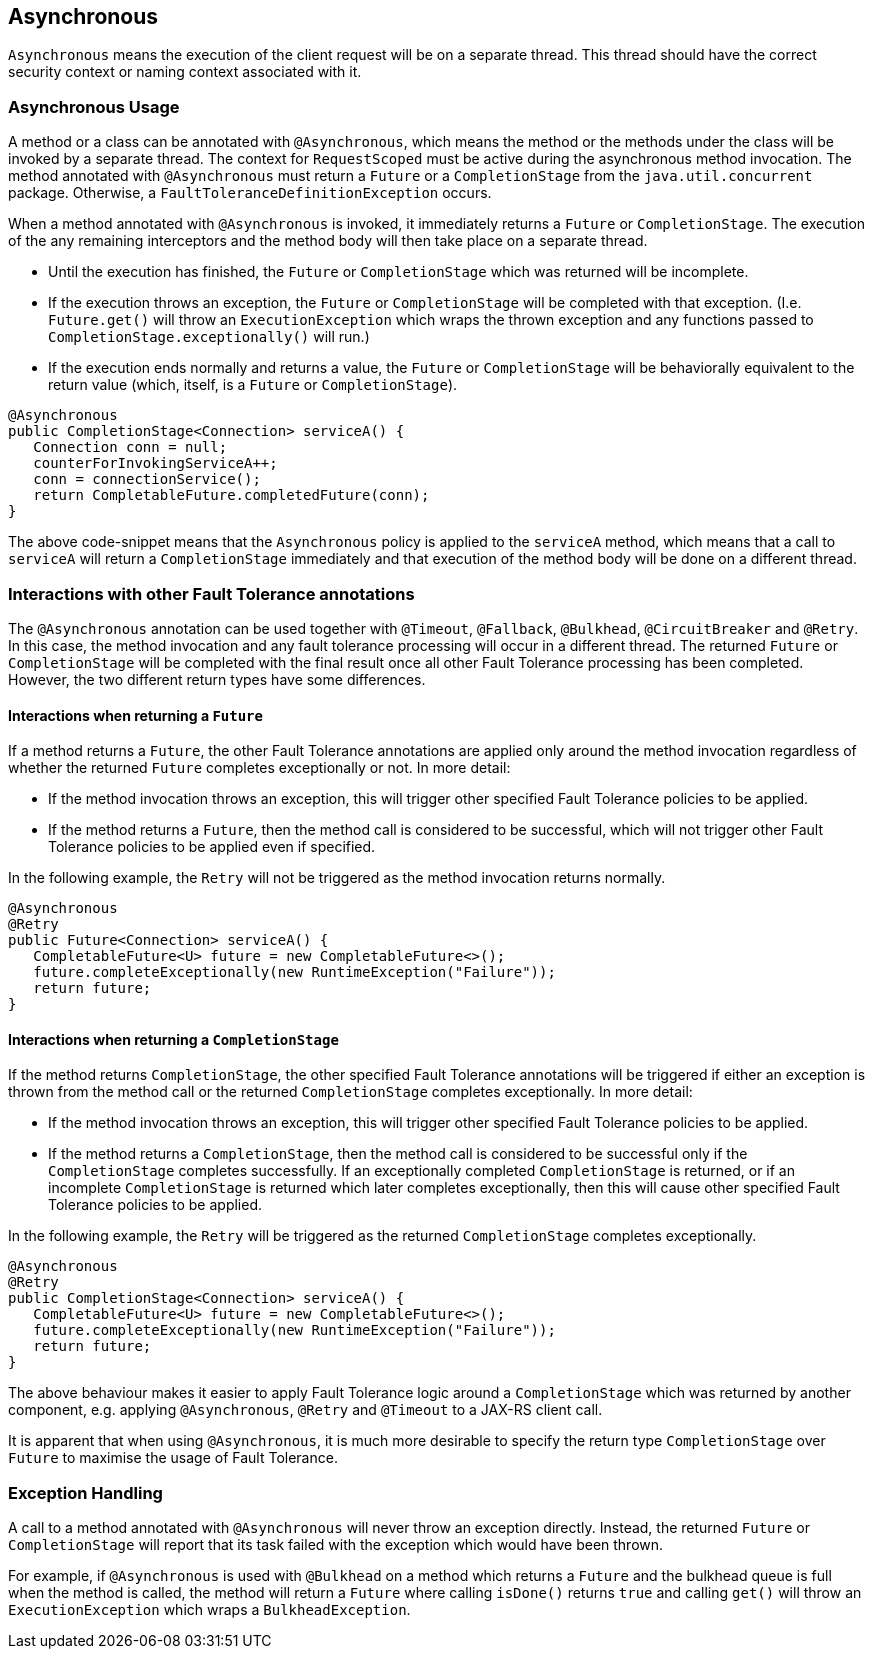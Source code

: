 //
// Copyright (c) 2016-2018 Contributors to the Eclipse Foundation
//
// See the NOTICE file(s) distributed with this work for additional
// information regarding copyright ownership.
//
// Licensed under the Apache License, Version 2.0 (the "License");
// You may not use this file except in compliance with the License.
// You may obtain a copy of the License at
//
//    http://www.apache.org/licenses/LICENSE-2.0
//
// Unless required by applicable law or agreed to in writing, software
// distributed under the License is distributed on an "AS IS" BASIS,
// WITHOUT WARRANTIES OR CONDITIONS OF ANY KIND, either express or implied.
// See the License for the specific language governing permissions and
// limitations under the License.
// Contributors:
// Emily Jiang
// Ondro Mihalyi
// Andrew Rouse

[[asynchronous]]
== Asynchronous

`Asynchronous` means the execution of the client request will be on a separate thread.
This thread should have the correct security context or naming context associated with it.


=== Asynchronous Usage

A method or a class can be annotated with `@Asynchronous`, which means the method or the methods under the class will be invoked by a separate thread. The context for `RequestScoped` must be active during the asynchronous method invocation.
The method annotated with `@Asynchronous` must return a `Future` or a `CompletionStage` from the `java.util.concurrent` package. Otherwise, a `FaultToleranceDefinitionException` occurs.

When a method annotated with `@Asynchronous` is invoked, it immediately returns a `Future` or `CompletionStage`. The execution of the any remaining interceptors and the method body will then take place on a separate thread.

* Until the execution has finished, the `Future` or `CompletionStage` which was returned will be incomplete.
* If the execution throws an exception, the `Future` or `CompletionStage` will be completed with that exception. (I.e. `Future.get()` will throw an `ExecutionException` which wraps the thrown exception and any functions passed to `CompletionStage.exceptionally()` will run.)
* If the execution ends normally and returns a value, the `Future` or `CompletionStage` will be behaviorally equivalent to the return value (which, itself, is a `Future` or `CompletionStage`).

[source, java]
----
@Asynchronous
public CompletionStage<Connection> serviceA() {
   Connection conn = null;
   counterForInvokingServiceA++;
   conn = connectionService();
   return CompletableFuture.completedFuture(conn);
}
----

The above code-snippet means that the `Asynchronous` policy is applied to the `serviceA` method, which means that a call to `serviceA` will return a `CompletionStage` immediately and that execution of the method body will be done on a different thread.

=== Interactions with other Fault Tolerance annotations
The `@Asynchronous` annotation can be used together with `@Timeout`, `@Fallback`, `@Bulkhead`, `@CircuitBreaker` and `@Retry`.
In this case, the method invocation and any fault tolerance processing will occur in a different thread. The returned `Future` or `CompletionStage` will be completed with the final result once all other Fault Tolerance processing has been completed. However, the two different return types have some differences.

==== Interactions when returning a `Future`
If a method returns a `Future`, the other Fault Tolerance annotations are applied only around the method invocation regardless of whether the returned `Future` completes exceptionally or not. In more detail:

* If the method invocation throws an exception, this will trigger other specified Fault Tolerance policies to be applied.
* If the method returns a `Future`, then the method call is considered to be successful, which will not trigger other Fault Tolerance policies to be applied even if specified.

In the following example, the `Retry` will not be triggered as the method invocation returns normally.

[source, java]
----
@Asynchronous
@Retry
public Future<Connection> serviceA() {
   CompletableFuture<U> future = new CompletableFuture<>();
   future.completeExceptionally(new RuntimeException("Failure"));
   return future;
}
----


==== Interactions when returning a `CompletionStage`
If the method returns `CompletionStage`, the other specified Fault Tolerance annotations will be triggered if either an exception is thrown from the method call or the returned `CompletionStage` completes exceptionally. In more detail:

* If the method invocation throws an exception, this will trigger other specified Fault Tolerance policies to be applied.

* If the method returns a `CompletionStage`, then the method call is considered to be successful only if the `CompletionStage` completes successfully. If an exceptionally completed `CompletionStage` is returned, or if an incomplete `CompletionStage` is returned which later completes exceptionally, then this will cause other specified Fault Tolerance policies to be applied.

In the following example, the `Retry` will be triggered as the returned `CompletionStage` completes exceptionally.

[source, java]
----
@Asynchronous
@Retry
public CompletionStage<Connection> serviceA() {
   CompletableFuture<U> future = new CompletableFuture<>();
   future.completeExceptionally(new RuntimeException("Failure"));
   return future;
}
----
The above behaviour makes it easier to apply Fault Tolerance logic around a `CompletionStage` which was returned by another component, e.g. applying `@Asynchronous`, `@Retry` and `@Timeout` to a JAX-RS client call.

It is apparent that when using `@Asynchronous`, it is much more desirable to specify the return type `CompletionStage` over `Future` to maximise the usage of Fault Tolerance.


=== Exception Handling

A call to a method annotated with `@Asynchronous` will never throw an exception directly. Instead, the returned `Future` or `CompletionStage` will report that its task failed with the exception which would have been thrown.

For example, if `@Asynchronous` is used with `@Bulkhead` on a method which returns a `Future` and the bulkhead queue is full when the method is called, the method will return a `Future` where calling `isDone()` returns `true` and calling `get()` will throw an `ExecutionException` which wraps a `BulkheadException`.

